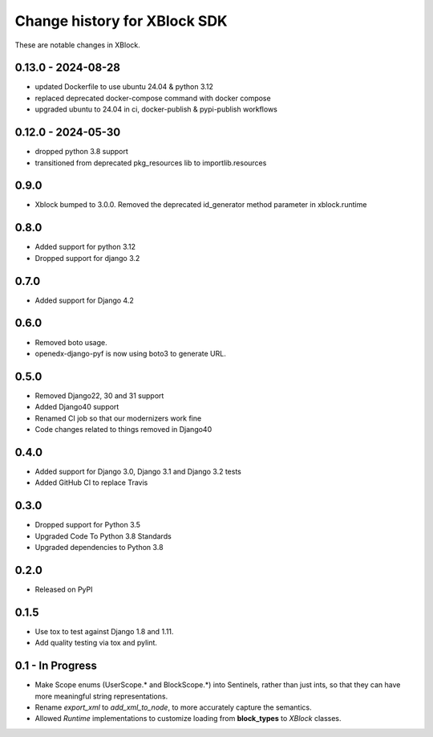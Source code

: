 =============================
Change history for XBlock SDK
=============================

These are notable changes in XBlock.

0.13.0 - 2024-08-28
-------------------

* updated Dockerfile to use ubuntu 24.04 & python 3.12
* replaced deprecated docker-compose command with docker compose
* upgraded ubuntu to 24.04 in ci, docker-publish & pypi-publish workflows

0.12.0 - 2024-05-30
------------------
* dropped python 3.8 support
* transitioned from deprecated pkg_resources lib to importlib.resources

0.9.0
-----
* Xblock bumped to 3.0.0. Removed the deprecated id_generator method parameter in xblock.runtime

0.8.0
-----
* Added support for python 3.12
* Dropped support for django 3.2


0.7.0
-----
* Added support for Django 4.2

0.6.0
-----
* Removed boto usage.
* openedx-django-pyf is now using boto3 to generate URL.

0.5.0
-----
* Removed Django22, 30 and 31 support
* Added Django40 support
* Renamed CI job so that our modernizers work fine
* Code changes related to things removed in Django40

0.4.0
-----
* Added support for Django 3.0, Django 3.1 and Django 3.2 tests
* Added GitHub CI to replace Travis

0.3.0
-----
* Dropped support for Python 3.5
* Upgraded Code To Python 3.8 Standards
* Upgraded dependencies to Python 3.8

0.2.0
-----
* Released on PyPI

0.1.5
-----
* Use tox to test against Django 1.8 and 1.11.

* Add quality testing via tox and pylint.

0.1 - In Progress
-----------------

* Make Scope enums (UserScope.* and BlockScope.*) into Sentinels, rather than just ints,
  so that they can have more meaningful string representations.

* Rename `export_xml` to `add_xml_to_node`, to more accurately capture the semantics.

* Allowed `Runtime` implementations to customize loading from **block_types** to
  `XBlock` classes.

